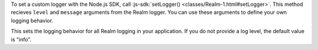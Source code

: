 To set a custom logger with the Node.js SDK, call :js-sdk:`setLogger() 
<classes/Realm-1.html#setLogger>`. This method recieves ``level`` and
``message`` arguments from the Realm logger. You can use these arguments to
define your own logging behavior.

This sets the logging behavior for all Realm logging in your application. If you
do not provide a log level, the default value is "info".
